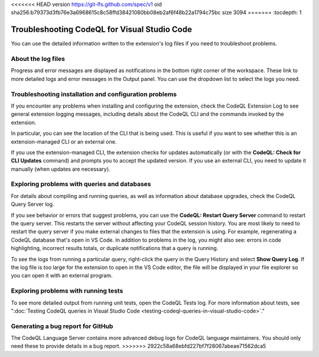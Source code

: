 <<<<<<< HEAD
version https://git-lfs.github.com/spec/v1
oid sha256:b79373d3fb76e3a6968615c8c58ffd38421080bb08eb2af6f48b22a1794c75bc
size 3094
=======
:tocdepth: 1

.. _troubleshooting-codeql-for-visual-studio-code:

Troubleshooting CodeQL for Visual Studio Code
=============================================

You can use the detailed information written to the extension's log files if you need to troubleshoot problems.

About the log files
--------------------

Progress and error messages are displayed as notifications in the bottom right corner of the workspace.
These link to more detailed logs and error messages in the Output panel.
You can use the dropdown list to select the logs you need.

   .. image:: ../images/codeql-for-visual-studio-code/select-logs.png
      :alt: Select the logs in the Output view

Troubleshooting installation and configuration problems
------------------------------------------------------------

If you encounter any problems when installing and configuring the extension, check the CodeQL Extension Log to see general extension logging messages, including details about the CodeQL CLI and the commands invoked by the extension.

In particular, you can see the location of the CLI that is being used. This is useful if you want to see whether this is an extension-managed CLI or an external one.

If you use the extension-managed CLI, the extension checks for updates automatically (or with the **CodeQL: Check for CLI Updates** command) and prompts you to accept the updated version.
If you use an external CLI, you need to update it manually (when updates are necessary).

Exploring problems with queries and databases
----------------------------------------------

For details about compiling and running queries, as well as information about database upgrades, check the CodeQL Query Server log.

If you see behavior or errors that suggest problems, you can use the **CodeQL: Restart Query Server** command to restart the query server. This restarts the server without affecting your CodeQL session history.
You are most likely to need to restart the query server if you make external changes to files that the extension is using. For example, regenerating a CodeQL database that's open in VS Code. In addition to problems in the log, you might also see: errors in code highlighting, incorrect results totals, or duplicate notifications that a query is running.

To see the logs from running a particular query, right-click the query in the Query History and select **Show Query Log**.
If the log file is too large for the extension to open in the VS Code editor, the file will be displayed in your file explorer so you can open it with an external program.

Exploring problems with running tests
----------------------------------------------

To see more detailed output from running unit tests, open the CodeQL Tests log.
For more information about tests, see ":doc:`Testing CodeQL queries in Visual Studio Code <testing-codeql-queries-in-visual-studio-code>`."

Generating a bug report for GitHub
--------------------------------------

The CodeQL Language Server contains more advanced debug logs for CodeQL language maintainers. You should only need these to provide details in a bug report.
>>>>>>> 2922c58a68ebfd227bf7f28067abeae71562dca5
